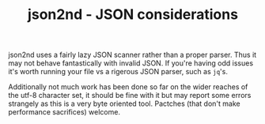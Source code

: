 #+TITLE: json2nd - JSON considerations

json2nd uses a fairly lazy JSON scanner rather than a proper parser. Thus it may not behave fantastically with invalid JSON. If you're having odd issues it's worth running your file vs a rigerous JSON parser, such as ~jq~'s.

Additionally not much work has been done so far on the wider reaches of the utf-8 character set, it should be fine with it but may report some errors strangely as this is a very byte oriented tool. Pactches (that don't make performance sacrifices) welcome.
